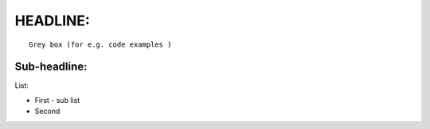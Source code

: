 .. _ensemble_runs:

HEADLINE:
=========

:: 

   Grey box (for e.g. code examples )
   
::


Sub-headline:
^^^^^^^^^^^^^

List:

- First
  - sub list

- Second
